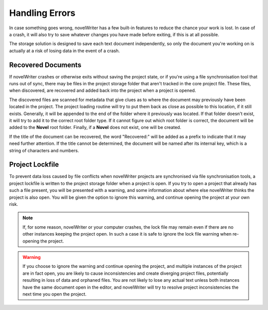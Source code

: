 .. _docs_more_errors:

***************
Handling Errors
***************

In case something goes wrong, novelWriter has a few built-in features to reduce the chance your
work is lost. In case of a crash, it will also try to save whatever changes you have made before
exiting, if this is at all possible.

The storage solution is designed to save each text document independently, so only the document
you're working on is actually at a risk of losing data in the event of a crash.


.. _docs_more_errors_orphaned:

Recovered Documents
===================

If novelWriter crashes or otherwise exits without saving the project state, or if you're using a
file synchronisation tool that runs out of sync, there may be files in the project storage folder
that aren't tracked in the core project file. These files, when discovered, are recovered and added
back into the project when a project is opened.

The discovered files are scanned for metadata that give clues as to where the document may
previously have been located in the project. The project loading routine will try to put them back
as close as possible to this location, if it still exists. Generally, it will be appended to the
end of the folder where it previously was located. If that folder doesn't exist, it will try to add
it to the correct root folder type. If it cannot figure out which root folder is correct, the
document will be added to the **Novel** root folder. Finally, if a **Novel** does not exist, one
will be created.

If the title of the document can be recovered, the word "Recovered:" will be added as a prefix to
indicate that it may need further attention. If the title cannot be determined, the document will
be named after its internal key, which is a string of characters and numbers.


.. _docs_more_errors_lock:

Project Lockfile
================

To prevent data loss caused by file conflicts when novelWriter projects are synchronised via file
synchronisation tools, a project lockfile is written to the project storage folder when a project
is open. If you try to open a project that already has such a file present, you will be presented
with a warning, and some information about where else novelWriter thinks the project is also open.
You will be given the option to ignore this warning, and continue opening the project at your own
risk.

.. note::

   If, for some reason, novelWriter or your computer crashes, the lock file may remain even if
   there are no other instances keeping the project open. In such a case it is safe to ignore the
   lock file warning when re-opening the project.

.. warning::

   If you choose to ignore the warning and continue opening the project, and multiple instances of
   the project are in fact open, you are likely to cause inconsistencies and create diverging
   project files, potentially resulting in loss of data and orphaned files. You are not likely to
   lose any actual text unless both instances have the same document open in the editor, and
   novelWriter will try to resolve project inconsistencies the next time you open the project.
